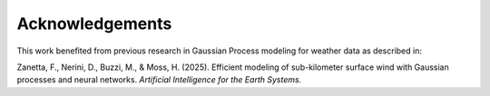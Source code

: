 .. This file is auto-generated. Do not edit.

Acknowledgements
================

This work benefited from previous research in Gaussian Process modeling for 
weather data as described in:

Zanetta, F., Nerini, D., Buzzi, M., & Moss, H. (2025). 
Efficient modeling of sub-kilometer surface wind with Gaussian processes and neural networks. 
*Artificial Intelligence for the Earth Systems.*
